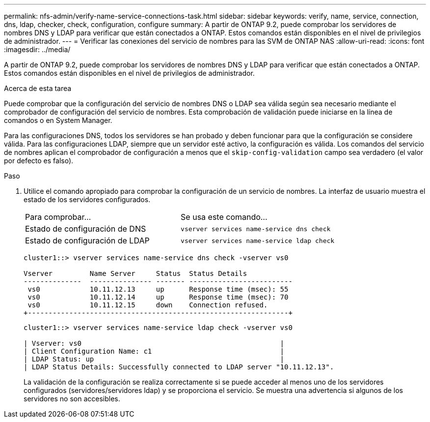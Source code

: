 ---
permalink: nfs-admin/verify-name-service-connections-task.html 
sidebar: sidebar 
keywords: verify, name, service, connection, dns, ldap, checker, check, configuration, configure 
summary: A partir de ONTAP 9.2, puede comprobar los servidores de nombres DNS y LDAP para verificar que están conectados a ONTAP. Estos comandos están disponibles en el nivel de privilegios de administrador. 
---
= Verificar las conexiones del servicio de nombres para las SVM de ONTAP NAS
:allow-uri-read: 
:icons: font
:imagesdir: ../media/


[role="lead"]
A partir de ONTAP 9.2, puede comprobar los servidores de nombres DNS y LDAP para verificar que están conectados a ONTAP. Estos comandos están disponibles en el nivel de privilegios de administrador.

.Acerca de esta tarea
Puede comprobar que la configuración del servicio de nombres DNS o LDAP sea válida según sea necesario mediante el comprobador de configuración del servicio de nombres. Esta comprobación de validación puede iniciarse en la línea de comandos o en System Manager.

Para las configuraciones DNS, todos los servidores se han probado y deben funcionar para que la configuración se considere válida. Para las configuraciones LDAP, siempre que un servidor esté activo, la configuración es válida. Los comandos del servicio de nombres aplican el comprobador de configuración a menos que el `skip-config-validation` campo sea verdadero (el valor por defecto es falso).

.Paso
. Utilice el comando apropiado para comprobar la configuración de un servicio de nombres. La interfaz de usuario muestra el estado de los servidores configurados.
+
|===


| Para comprobar... | Se usa este comando... 


 a| 
Estado de configuración de DNS
 a| 
`vserver services name-service dns check`



 a| 
Estado de configuración de LDAP
 a| 
`vserver services name-service ldap check`

|===
+
[listing]
----
cluster1::> vserver services name-service dns check -vserver vs0

Vserver         Name Server     Status  Status Details
--------------  --------------- ------- -------------------------
 vs0            10.11.12.13     up      Response time (msec): 55
 vs0            10.11.12.14     up      Response time (msec): 70
 vs0            10.11.12.15     down    Connection refused.
+---------------------------------------------------------------+
----
+
[listing]
----
cluster1::> vserver services name-service ldap check -vserver vs0

| Vserver: vs0                                                |
| Client Configuration Name: c1                               |
| LDAP Status: up                                             |
| LDAP Status Details: Successfully connected to LDAP server "10.11.12.13".                                              |
----
+
La validación de la configuración se realiza correctamente si se puede acceder al menos uno de los servidores configurados (servidores/servidores ldap) y se proporciona el servicio. Se muestra una advertencia si algunos de los servidores no son accesibles.


